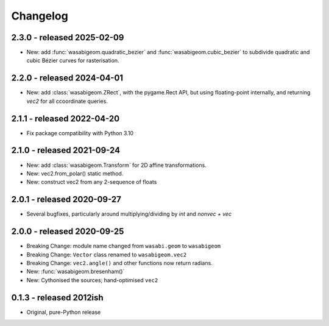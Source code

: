 Changelog
=========

2.3.0 - released 2025-02-09
---------------------------

* New: add :func:`wasabigeom.quadratic_bezier` and
  :func:`wasabigeom.cubic_bezier` to subdivide quadratic and cubic Bézier curves
  for rasterisation.


2.2.0 - released 2024-04-01
---------------------------

* New: add :class:`wasabigeom.ZRect`, with the pygame.Rect API, but using
  floating-point internally, and returning `vec2` for all ccoordinate queries.


2.1.1 - released 2022-04-20
---------------------------

* Fix package compatibility with Python 3.10

2.1.0 - released 2021-09-24
---------------------------

* New: add :class:`wasabigeom.Transform` for 2D affine transformations.
* New: vec2.from_polar() static method.
* New: construct vec2 from any 2-sequence of floats


2.0.1 - released 2020-09-27
---------------------------

* Several bugfixes, particularly around multiplying/dividing by `int` and
  `nonvec + vec`


2.0.0 - released 2020-09-25
---------------------------

* Breaking Change: module name changed from ``wasabi.geom`` to ``wasabigeom``
* Breaking Change: ``Vector`` class renamed to ``wasabigeom.vec2``
* Breaking Change: ``vec2.angle()`` and other functions now return radians.
* New: :func:`wasabigeom.bresenham()`
* New: Cythonised the sources; hand-optimised ``vec2``


0.1.3 - released 2012ish
------------------------

* Original, pure-Python release
